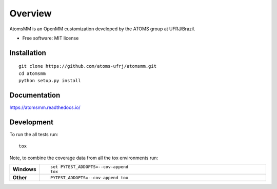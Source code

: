 ========
Overview
========

AtomsMM is an OpenMM customization developed by the ATOMS group at UFRJ/Brazil.

* Free software: MIT license

Installation
============

::

    git clone https://github.com/atoms-ufrj/atomsmm.git
    cd atomsmm
    python setup.py install

Documentation
=============

https://atomsmm.readthedocs.io/

Development
===========

To run the all tests run::

    tox

Note, to combine the coverage data from all the tox environments run:

.. list-table::
    :widths: 10 90
    :stub-columns: 1

    - - Windows
      - ::

            set PYTEST_ADDOPTS=--cov-append
            tox

    - - Other
      - ::

            PYTEST_ADDOPTS=--cov-append tox
